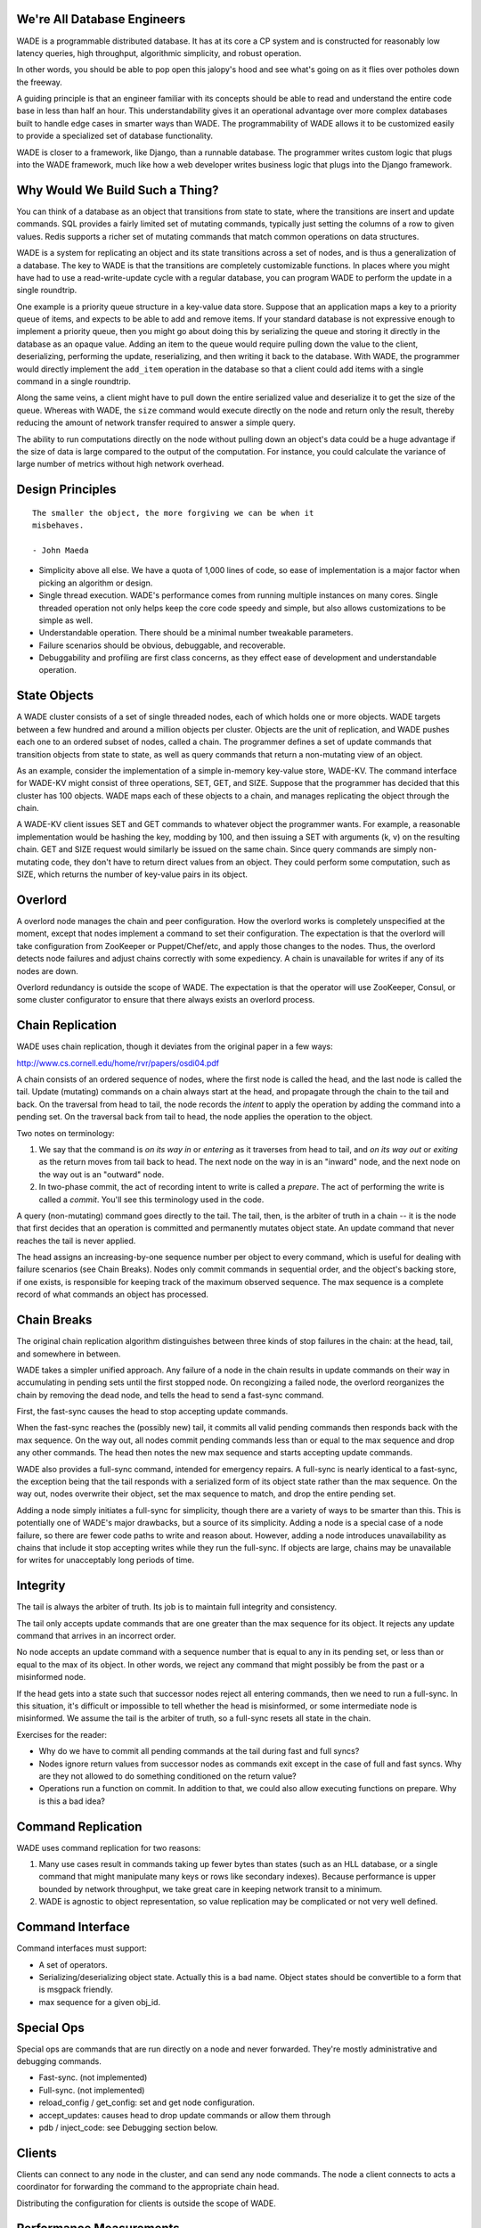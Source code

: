 We're All Database Engineers
----------------------------

WADE is a programmable distributed database. It has at its core a CP
system and is constructed for reasonably low latency queries, high
throughput, algorithmic simplicity, and robust operation.

In other words, you should be able to pop open this jalopy's hood and
see what's going on as it flies over potholes down the freeway.

A guiding principle is that an engineer familiar with its concepts
should be able to read and understand the entire code base in less
than half an hour. This understandability gives it an operational
advantage over more complex databases built to handle edge cases in
smarter ways than WADE. The programmability of WADE allows it to be
customized easily to provide a specialized set of database
functionality.

WADE is closer to a framework, like Django, than a runnable database.
The programmer writes custom logic that plugs into the WADE framework,
much like how a web developer writes business logic that plugs into
the Django framework.


Why Would We Build Such a Thing?
--------------------------------

You can think of a database as an object that transitions from state
to state, where the transitions are insert and update commands. SQL
provides a fairly limited set of mutating commands, typically just
setting the columns of a row to given values. Redis supports a richer
set of mutating commands that match common operations on data
structures.

WADE is a system for replicating an object and its state transitions
across a set of nodes, and is thus a generalization of a database. The
key to WADE is that the transitions are completely customizable
functions. In places where you might have had to use a
read-write-update cycle with a regular database, you can program WADE
to perform the update in a single roundtrip.

One example is a priority queue structure in a key-value data
store. Suppose that an application maps a key to a priority queue of
items, and expects to be able to add and remove items. If your
standard database is not expressive enough to implement a priority
queue, then you might go about doing this by serializing the queue and
storing it directly in the database as an opaque value. Adding an item
to the queue would require pulling down the value to the client,
deserializing, performing the update, reserializing, and then writing
it back to the database. With WADE, the programmer would directly
implement the ``add_item`` operation in the database so that a client
could add items with a single command in a single roundtrip.

Along the same veins, a client might have to pull down the entire
serialized value and deserialize it to get the size of the
queue. Whereas with WADE, the ``size`` command would execute directly
on the node and return only the result, thereby reducing the amount of
network transfer required to answer a simple query.

The ability to run computations directly on the node without pulling
down an object's data could be a huge advantage if the size of data is
large compared to the output of the computation. For instance, you
could calculate the variance of large number of metrics without high
network overhead.


Design Principles
-----------------

::

  The smaller the object, the more forgiving we can be when it
  misbehaves.

  - John Maeda


- Simplicity above all else. We have a quota of 1,000 lines of code,
  so ease of implementation is a major factor when picking an
  algorithm or design.

- Single thread execution. WADE's performance comes from running
  multiple instances on many cores. Single threaded operation not only
  helps keep the core code speedy and simple, but also allows
  customizations to be simple as well.

- Understandable operation. There should be a minimal number tweakable
  parameters.

- Failure scenarios should be obvious, debuggable, and recoverable.

- Debuggability and profiling are first class concerns, as they effect
  ease of development and understandable operation.


State Objects
-------------

A WADE cluster consists of a set of single threaded nodes, each of
which holds one or more objects. WADE targets between a few hundred
and around a million objects per cluster. Objects are the unit of
replication, and WADE pushes each one to an ordered subset of nodes,
called a chain. The programmer defines a set of update commands that
transition objects from state to state, as well as query commands that
return a non-mutating view of an object.

As an example, consider the implementation of a simple in-memory
key-value store, WADE-KV. The command interface for WADE-KV might
consist of three operations, SET, GET, and SIZE. Suppose that the
programmer has decided that this cluster has 100 objects. WADE maps
each of these objects to a chain, and manages replicating the object
through the chain.

A WADE-KV client issues SET and GET commands to whatever object the
programmer wants. For example, a reasonable implementation would be
hashing the key, modding by 100, and then issuing a SET with arguments
(k, v) on the resulting chain. GET and SIZE request would similarly be
issued on the same chain. Since query commands are simply non-mutating
code, they don't have to return direct values from an object. They
could perform some computation, such as SIZE, which returns the number
of key-value pairs in its object.


Overlord
--------

A overlord node manages the chain and peer configuration. How the
overlord works is completely unspecified at the moment, except that
nodes implement a command to set their configuration. The expectation
is that the overlord will take configuration from ZooKeeper or
Puppet/Chef/etc, and apply those changes to the nodes. Thus, the
overlord detects node failures and adjust chains correctly with some
expediency. A chain is unavailable for writes if any of its nodes are
down.

Overlord redundancy is outside the scope of WADE. The expectation is
that the operator will use ZooKeeper, Consul, or some cluster
configurator to ensure that there always exists an overlord process.


Chain Replication
-----------------

WADE uses chain replication, though it deviates from the original paper
in a few ways:

http://www.cs.cornell.edu/home/rvr/papers/osdi04.pdf

A chain consists of an ordered sequence of nodes, where the first node
is called the head, and the last node is called the tail. Update
(mutating) commands on a chain always start at the head, and propagate
through the chain to the tail and back. On the traversal from head to
tail, the node records the *intent* to apply the operation by adding the
command into a pending set. On the traversal back from tail to head, the
node applies the operation to the object.

Two notes on terminology:

1. We say that the command is *on its way in* or *entering* as it
   traverses from head to tail, and *on its way out* or *exiting* as
   the return moves from tail back to head. The next node on the way
   in is an "inward" node, and the next node on the way out is an
   "outward" node.

2. In two-phase commit, the act of recording intent to write is called a
   *prepare*. The act of performing the write is called a *commit*.
   You'll see this terminology used in the code.

A query (non-mutating) command goes directly to the tail. The tail,
then, is the arbiter of truth in a chain -- it is the node that first
decides that an operation is committed and permanently mutates object
state. An update command that never reaches the tail is never applied.

The head assigns an increasing-by-one sequence number per object to
every command, which is useful for dealing with failure scenarios (see
Chain Breaks). Nodes only commit commands in sequential order, and the
object's backing store, if one exists, is responsible for keeping
track of the maximum observed sequence. The max sequence is a complete
record of what commands an object has processed.


Chain Breaks
------------

The original chain replication algorithm distinguishes between three
kinds of stop failures in the chain: at the head, tail, and somewhere in
between.

WADE takes a simpler unified approach. Any failure of a node in the
chain results in update commands on their way in accumulating in
pending sets until the first stopped node. On recongizing a failed
node, the overlord reorganizes the chain by removing the dead node,
and tells the head to send a fast-sync command.

First, the fast-sync causes the head to stop accepting update commands.

When the fast-sync reaches the (possibly new) tail, it commits all
valid pending commands then responds back with the max sequence. On
the way out, all nodes commit pending commands less than or equal to
the max sequence and drop any other commands. The head then notes the
new max sequence and starts accepting update commands.

WADE also provides a full-sync command, intended for emergency
repairs.  A full-sync is nearly identical to a fast-sync, the
exception being that the tail responds with a serialized form of its
object state rather than the max sequence. On the way out, nodes
overwrite their object, set the max sequence to match, and drop the
entire pending set.

Adding a node simply initiates a full-sync for simplicity, though
there are a variety of ways to be smarter than this. This is
potentially one of WADE's major drawbacks, but a source of its
simplicity. Adding a node is a special case of a node failure, so
there are fewer code paths to write and reason about. However, adding
a node introduces unavailability as chains that include it stop
accepting writes while they run the full-sync. If objects are large,
chains may be unavailable for writes for unacceptably long periods of
time.


Integrity
---------

The tail is always the arbiter of truth. Its job is to maintain full
integrity and consistency.

The tail only accepts update commands that are one greater than the
max sequence for its object. It rejects any update command that
arrives in an incorrect order.

No node accepts an update command with a sequence number that is equal
to any in its pending set, or less than or equal to the max of its
object. In other words, we reject any command that might possibly be
from the past or a misinformed node.

If the head gets into a state such that successor nodes reject all
entering commands, then we need to run a full-sync. In this situation,
it's difficult or impossible to tell whether the head is misinformed, or
some intermediate node is misinformed. We assume the tail is the arbiter
of truth, so a full-sync resets all state in the chain.

Exercises for the reader:

- Why do we have to commit all pending commands at the tail during
  fast and full syncs?

- Nodes ignore return values from successor nodes as commands exit
  except in the case of full and fast syncs. Why are they not allowed
  to do something conditioned on the return value?

- Operations run a function on commit. In addition to that, we could
  also allow executing functions on prepare. Why is this a bad idea?


Command Replication
-------------------

WADE uses command replication for two reasons:

1. Many use cases result in commands taking up fewer bytes than states
   (such as an HLL database, or a single command that might manipulate
   many keys or rows like secondary indexes). Because performance is
   upper bounded by network throughput, we take great care in keeping
   network transit to a minimum.

2. WADE is agnostic to object representation, so value replication may
   be complicated or not very well defined.


Command Interface
-----------------

Command interfaces must support:

- A set of operators.

- Serializing/deserializing object state. Actually this is a bad name.
  Object states should be convertible to a form that is msgpack
  friendly.

- max sequence for a given obj\_id.


Special Ops
-----------

Special ops are commands that are run directly on a node and never
forwarded. They're mostly administrative and debugging commands.

- Fast-sync. (not implemented)

- Full-sync. (not implemented)

- reload_config / get_config: set and get node configuration.

- accept_updates: causes head to drop update commands or allow them
  through

- pdb / inject_code: see Debugging section below.


Clients
-------

Clients can connect to any node in the cluster, and can send any node
commands. The node a client connects to acts a coordinator for
forwarding the command to the appropriate chain head.

Distributing the configuration for clients is outside the scope of
WADE.


Performance Measurements
------------------------

Baseline chorus (this is the speed of the messaging system) with naive
reqrep handles about 38k messages / sec per Amazon AWS c3 core. At the
time of this writing, a c3.large instance with 2 cores (3.5 compute
units each) costs about $75 / month and should be able to do 70k
messages / sec in parallel without issue.

Single node wade-kv with naive reqrep and no replication runs at about
25k messages / sec. Thus there's substantial overhead from WADE above
chorus.

Performance is generally bounded by the rate of socket calls. Naive
reqrep is synchronous and only reads/writes one message at a time. In
other words, a single client connecting to a WADE server causes WADE
to context switch on every call. In very simple tests, we've shown
that we can get near linear speedups by batching messages. In other
words, if the client sends 2 messages at once instead of 1,
performance doubles. WADE's request protocol and server implementation
is designed to handle this, though there currently exists no client
library that takes advantage of this capability.

Also, a note from experience developing WADE in virtual machines and
Macbooks: performance characteristics can vary quite a bit, and you
must be running your final tests on a target machine. In some cases,
WADE performs better on Linux in a virtual machine than host OS X.


Code Structure & Development
----------------------------

WADE consists of two components: the messaging layer and the chain
replication algorithm.

``wade.chorus`` is the messaging layer, and exists as a clean
abstraction apart from the chain replication. It should be possible to
replace this with other messaging protocols, such as ZeroMQ or Thrift,
without much effort. Profiling also shows that the current
implementation spends about half its time in pyuv Python code. Future
optimization efforts can concentrate on that, either improving pyuv's
Python portion, replacing it with C, or replacing the entire chorus
layer with a C/C++ program.

``wade.chain`` consists of the chain replication logic, and depends on
the chorus interface. Again, it should be possible to replace this
with another implementation if needed. A plausible reworking might be
in a more efficient language that preserves the call interface to the
command operators, such as by embedding the Python interpreter.

See the source for the nitty gritty details on how chorus and chain
work.

This repo contains a Vagrantfile which will bring up a development
environment with the necessary Python packages.

This repo also contains sample databases in the ``contrib`` directory.


Debugging
---------

WADE has a "dangerous debugging" mode, which is the
``--dangerous_debug`` flag if using ``wade.into`` helpers. This turns
on two special ops: ``PDB`` and ``INJECT_CODE``.

``PDB`` allows the programmer to stop WADE and attach pdb to a port on
the node. You can then telnet to that port and remotely run a pdb
session. Note that while this session is open, WADE completely stops
responding, even to the command that started pdb.

Unfortunately, telnet doesn't give much in the way of being able to
use all the libreadline goodness we're accustomed to everywhere
else. To slightly compensate for this, ``INJECT_CODE`` allows the
programmer to write Python code and directly inject + execute it in
the special ops handler. The function gets access to a local variable,
``handler``, which is the ``chain.Handler`` instance.
``chain.Handler``, in turn, has access to everything else that should
be useful for debugging. See the code for documentation on how to use
this awesome feature.

Of course both of these functions are dangerous security risks, and so
they're turned off by default.


Things To Understand
--------------------

Some helpful things to understand when looking at the source:

- Chain replication, natch

- pyuv

- ZooKeeper


Future
------

How might we do transactions? RAMP is one possibility.

http://www.bailis.org/papers/ramp-sigmod2014.pdf

The RAMP paper pushes replication to other methods. So one way to view
the solution would be that WADE and chain replication maintain the
consistency of a RAMP partition. Then WADE logic implements the
prepare/commit parts of the RAMP protocol as commands.

One downside with RAMP is that it requires two roundtrips for
writes. The client sends prepares to all partitions (one roundtrip),
then sends commits to on receipt of prepare acknowledgements (second
roundtrip). We can modify chain replication so that all partitions
involved in a transaction, including ones that deal with replication,
are concatenated into a single long chain. The tail then assumes
responsibility of deciding when all partitions have been prepared;
partitions commit as the command exits the chain. This effectively
merges WADE's prepare/commit phases with RAMP's.

Also, note the TODO.rst file which contains less far-ranging tasks.


Authors
-------

* `Wes Chow <https://github.com/wesc>`_
* `Adrian Kramer <https://github.com/ackramer>`_
